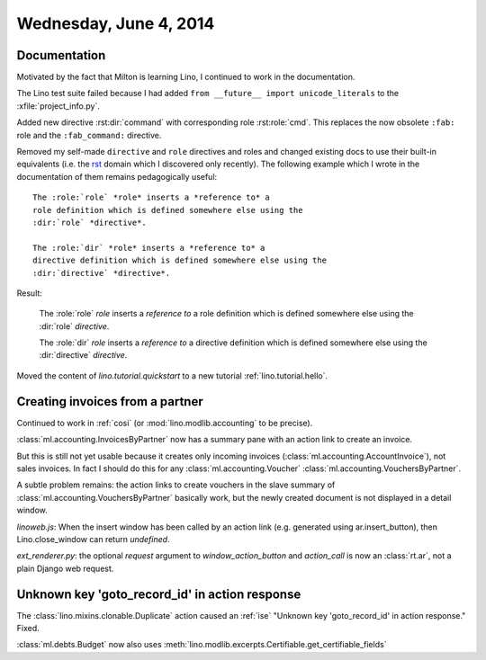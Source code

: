 =======================
Wednesday, June 4, 2014
=======================

Documentation
-------------

Motivated by the fact that Milton is learning Lino, I continued to
work in the documentation. 

The Lino test suite failed because I had added ``from __future__
import unicode_literals`` to the :xfile:`project_info.py`.

Added new directive :rst:dir:`command` with corresponding role
:rst:role:`cmd`. This replaces the now obsolete 
``:fab:`` role and the ``:fab_command:`` directive.

.. default-domain:: rst

Removed my self-made ``directive`` and ``role`` directives and roles
and changed existing docs to use their built-in equivalents (i.e. the
`rst
<http://sphinx-doc.org/domains.html?highlight=directive#the-restructuredtext-domain>`_
domain which I discovered only recently). The following example which
I wrote in the documentation of them remains pedagogically useful::

  The :role:`role` *role* inserts a *reference to* a
  role definition which is defined somewhere else using the
  :dir:`role` *directive*.

  The :role:`dir` *role* inserts a *reference to* a
  directive definition which is defined somewhere else using the
  :dir:`directive` *directive*.

Result:

  The :role:`role` *role* inserts a *reference to* a
  role definition which is defined somewhere else using the
  :dir:`role` *directive*.

  The :role:`dir` *role* inserts a *reference to* a
  directive definition which is defined somewhere else using the
  :dir:`directive` *directive*.


Moved the content of `lino.tutorial.quickstart`
to a new tutorial :ref:`lino.tutorial.hello`.

.. default-domain:: py

Creating invoices from a partner
--------------------------------

Continued to work in :ref:`cosi` (or
:mod:`lino.modlib.accounting` to be precise).

:class:`ml.accounting.InvoicesByPartner` now has a summary pane with an
action link to create an invoice.

But this is still not yet usable because it creates only incoming
invoices (:class:`ml.accounting.AccountInvoice`), not sales invoices.
In fact I should do this for any :class:`ml.accounting.Voucher`
:class:`ml.accounting.VouchersByPartner`.


A subtle problem remains: the action links to create vouchers
in the slave summary of
:class:`ml.accounting.VouchersByPartner` basically work, but 
the newly created document
is not displayed in a detail window.

`linoweb.js`: When the insert window has been called by an action link
(e.g. generated using ar.insert_button), then Lino.close_window can
return `undefined`.

`ext_renderer.py`: the optional `request` argument to
`window_action_button` and `action_call` is now an
:class:`rt.ar`, not a plain Django web request.


Unknown key 'goto_record_id' in action response
-----------------------------------------------

The :class:`lino.mixins.clonable.Duplicate` action caused an
:ref:`ise` "Unknown key 'goto_record_id' in action response."
Fixed.

:class:`ml.debts.Budget` now also uses 
:meth:`lino.modlib.excerpts.Certifiable.get_certifiable_fields`

